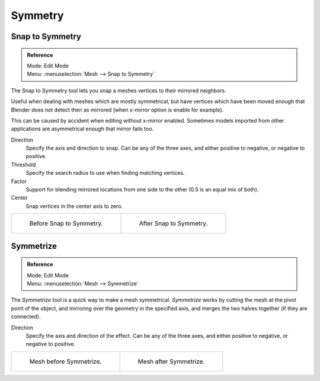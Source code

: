 ..    TODO/Review: {{review|}}.

********
Symmetry
********

Snap to Symmetry
================

.. admonition:: Reference
   :class: refbox

   | Mode:     Edit Mode
   | Menu:     :menuselection:`Mesh --> Snap to Symmetry`


The Snap to Symmetry tool lets you snap a meshes vertices to their mirrored neighbors.

Useful when dealing with meshes which are mostly symmetrical,
but have vertices which have been moved enough that Blender
does not detect then as mirrored (when x-mirror option is enable for example).

This can be caused by accident when editing without x-mirror enabled. Sometimes models
imported from other applications are asymmetrical enough that mirror fails too.

Direction
   Specify the axis and direction to snap. Can be any of the three axes,
   and either positive to negative, or negative to positive.
Threshold
   Specify the search radius to use when finding matching vertices.
Factor
   Support for blending mirrored locations from one side to the other (0.5 is an equal mix of both).
Center
   Snap vertices in the center axis to zero.

.. list-table::

   * - .. figure:: /images/mesh_snap_to_symmetry.png
          :width: 320px

          Before Snap to Symmetry.

     - .. figure:: /images/mesh_snap_to_symmetry_after.png
          :width: 320px

          After Snap to Symmetry.


Symmetrize
==========

.. admonition:: Reference
   :class: refbox

   | Mode:     Edit Mode
   | Menu:     :menuselection:`Mesh --> Symmetrize`


The *Symmetrize* tool is a quick way to make a mesh symmetrical.
*Symmetrize* works by cutting the mesh at the pivot point of the object,
and mirroring over the geometry in the specified axis, and merges the two halves together
(if they are connected).

Direction
   Specify the axis and direction of the effect. Can be any of the three axes,
   and either positive to negative, or negative to positive.

.. list-table::

   * - .. figure:: /images/symmetrize1.png
          :width: 320px

          Mesh before Symmetrize.

     - .. figure:: /images/symmetrize2.png
          :width: 320px

          Mesh after Symmetrize.

.. seealso::

   See :doc:`Mirror </modeling/meshes/editing/transform/mirror>`
   for information on mirroring, which allows you to flip geometry across an axis.
